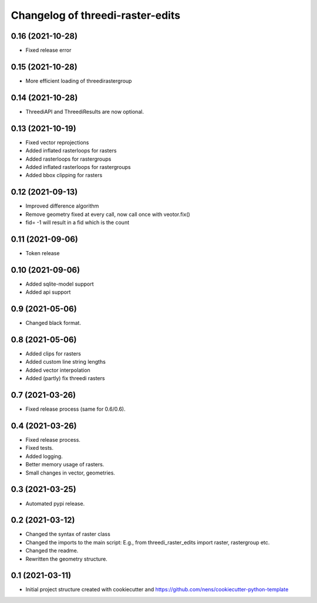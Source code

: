 Changelog of threedi-raster-edits
===================================================


0.16 (2021-10-28)
-----------------

- Fixed release error


0.15 (2021-10-28)
-----------------

- More efficient loading of threedirastergroup


0.14 (2021-10-28)
-----------------

- ThreediAPI and ThreediResults are now optional.


0.13 (2021-10-19)
-----------------

- Fixed vector reprojections
- Added inflated rasterloops for rasters
- Added rasterloops for rastergroups
- Added inflated rasterloops for rastergroups
- Added bbox clipping for rasters


0.12 (2021-09-13)
-----------------

- Improved difference algorithm
- Remove geometry fixed at every call, now call once with veotor.fix()
- fid= -1 will result in a fid which is the count


0.11 (2021-09-06)
-----------------

- Token release


0.10 (2021-09-06)
-----------------

- Added sqlite-model support
- Added api support


0.9 (2021-05-06)
----------------

- Changed black format.


0.8 (2021-05-06)
----------------

- Added clips for rasters
- Added custom line string lengths
- Added vector interpolation
- Added (partly) fix threedi rasters


0.7 (2021-03-26)
----------------

- Fixed release process (same for 0.6/0.6).


0.4 (2021-03-26)
----------------

- Fixed release process.
- Fixed tests.
- Added logging.
- Better memory usage of rasters.
- Small changes in vector, geometries.

0.3 (2021-03-25)
----------------

- Automated pypi release.


0.2 (2021-03-12)
----------------

- Changed the syntax of raster class
- Changed the imports to the main script: E.g., from threedi_raster_edits import raster, rastergroup etc.
- Changed the readme.
- Rewritten the geometry structure.


0.1 (2021-03-11)
----------------

- Initial project structure created with cookiecutter and
  https://github.com/nens/cookiecutter-python-template
